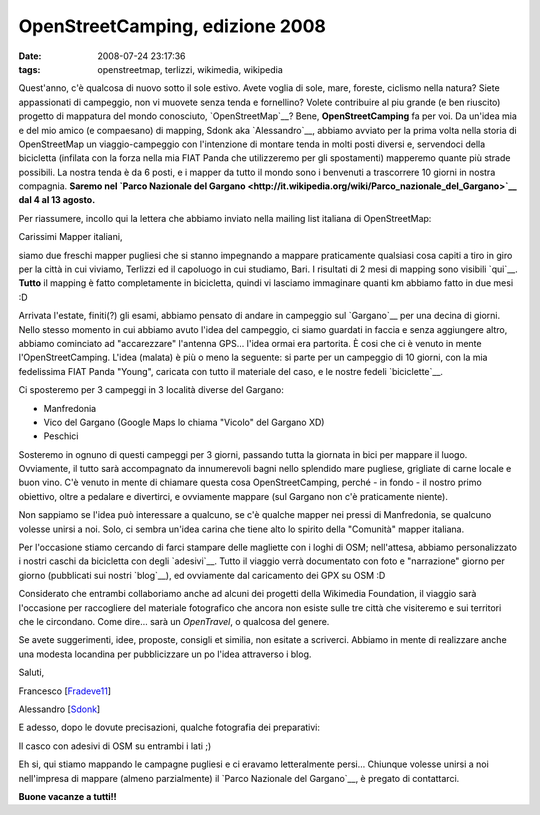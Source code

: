 OpenStreetCamping, edizione 2008
================================

:date: 2008-07-24 23:17:36
:tags: openstreetmap, terlizzi, wikimedia, wikipedia

.. raw:: html

   <center>

|image0|

.. raw:: html

   </center>

Quest'anno, c'è qualcosa di nuovo sotto il sole estivo. Avete voglia di
sole, mare, foreste, ciclismo nella natura? Siete appassionati di
campeggio, non vi muovete senza tenda e fornellino? Volete contribuire
al piu grande (e ben riuscito) progetto di mappatura del mondo
conosciuto, `OpenStreetMap`__? Bene, **OpenStreetCamping** fa per voi.
Da un'idea mia e del mio amico (e compaesano) di mapping, Sdonk aka
`Alessandro`__, abbiamo avviato per la prima
volta nella storia di OpenStreetMap un viaggio-campeggio con
l'intenzione di montare tenda in molti posti diversi e, servendoci della
bicicletta (infilata con la forza nella mia FIAT Panda che utilizzeremo
per gli spostamenti) mapperemo quante più strade possibili. La nostra
tenda è da 6 posti, e i mapper da tutto il mondo sono i benvenuti a
trascorrere 10 giorni in nostra compagnia. **Saremo nel `Parco Nazionale
del
Gargano <http://it.wikipedia.org/wiki/Parco_nazionale_del_Gargano>`__
dal 4 al 13 agosto.**

.. _OpenStreetMap: http://www.openstreetmap.org
.. _Alessandro: http://sdonk.org

Per riassumere, incollo qui la lettera che abbiamo
inviato nella mailing list italiana di OpenStreetMap:

Carissimi Mapper italiani,

siamo due freschi mapper pugliesi che si stanno impegnando a mappare
praticamente qualsiasi cosa capiti a tiro in giro per la città in cui
viviamo, Terlizzi ed il capoluogo in cui studiamo, Bari. I risultati di
2 mesi di mapping sono visibili `qui`__. **Tutto** il mapping è fatto 
completamente in bicicletta, quindi vi lasciamo immaginare quanti km 
abbiamo fatto in due mesi :D

Arrivata l'estate, finiti(?) gli esami, abbiamo pensato di andare in
campeggio sul `Gargano`__ per una decina di giorni. Nello stesso momento 
in cui abbiamo avuto l'idea del campeggio, ci siamo guardati in faccia e 
senza aggiungere altro, abbiamo cominciato ad "accarezzare" l'antenna GPS... l'idea ormai era partorita.
È cosi che ci è venuto in mente l'OpenStreetCamping. L'idea (malata) è
più o meno la seguente: si parte per un campeggio di 10 giorni, con la
mia fedelissima FIAT Panda "Young", caricata con tutto il materiale del
caso, e le nostre fedeli
`biciclette`__.

Ci sposteremo per 3 campeggi in 3 località diverse del Gargano:

-  Manfredonia
-  Vico del Gargano (Google Maps lo chiama "Vicolo" del Gargano XD)
-  Peschici

Sosteremo in ognuno di questi campeggi per 3 giorni, passando tutta la
giornata in bici per mappare il luogo. Ovviamente, il tutto sarà
accompagnato da innumerevoli bagni nello splendido mare pugliese,
grigliate di carne locale e buon vino. C'è venuto in mente di chiamare
questa cosa OpenStreetCamping, perché - in fondo - il nostro primo
obiettivo, oltre a pedalare e divertirci, e ovviamente mappare (sul
Gargano non c'è praticamente niente).

Non sappiamo se l'idea può interessare a qualcuno, se c'è qualche mapper
nei pressi di Manfredonia, se qualcuno volesse unirsi a noi. Solo, ci
sembra un'idea carina che tiene alto lo spirito della "Comunità" mapper
italiana.

Per l'occasione stiamo cercando di farci stampare delle magliette con i
loghi di OSM; nell'attesa, abbiamo personalizzato i nostri caschi da
bicicletta con degli `adesivi`__. Tutto il viaggio verrà documentato con 
foto e "narrazione" giorno per giorno (pubblicati sui nostri
`blog`__), ed ovviamente dal caricamento dei GPX su OSM :D

Considerato che entrambi collaboriamo anche ad alcuni dei progetti della
Wikimedia Foundation, il viaggio sarà l'occasione per raccogliere del
materiale fotografico che ancora non esiste sulle tre città che
visiteremo e sui territori che le circondano. Come dire... sarà un
*OpenTravel*, o qualcosa del genere.

Se avete suggerimenti, idee, proposte, consigli et similia, non esitate
a scriverci. Abbiamo in mente di realizzare anche una modesta locandina
per pubblicizzare un po l'idea attraverso i blog.

Saluti,

Francesco
[`Fradeve11 <http://wiki.openstreetmap.org/index.php/User:Fradeve11>`__\ ]

Alessandro
[`Sdonk <http://wiki.openstreetmap.org/index.php/User:Sdonk>`__\ ]

.. _qui: http://www.openstreetmap.org/?lat=41.1312&lon=16.5453&zoom=13&layers=B00FTF
.. _Gargano: http://it.wikipedia.org/wiki/Gargano
.. _biciclette: http://flickr.com/photos/leron/2696088893
.. _adesivi: http://flickr.com/photos/leron/2697864877
.. _blog: http://www.openstreetmap.org/?lat=41.1312&lon=16.5453&zoom=13&layers=B00FTF

E adesso, dopo le dovute precisazioni, qualche fotografia dei
preparativi:

.. raw:: html

   <center>
    |casco2|
   </center>

Il casco con adesivi di OSM su entrambi i lati ;)

.. raw:: html

   <center>
    |0012|
   </center>

Eh si, qui stiamo mappando le campagne pugliesi e ci eravamo
letteralmente persi...
Chiunque volesse unirsi a noi nell'impresa di mappare (almeno
parzialmente) il `Parco Nazionale del Gargano`__, è pregato 
di contattarci.

**Buone vacanze a tutti!!**

.. |image0| image:: http://dl.dropbox.com/u/369614/blog/img_red/logooscuz9.png
.. |casco2| image:: http://farm4.static.flickr.com/3061/2697864877_7932920fa9_b.jpg
.. |0012| image:: http://farm4.static.flickr.com/3085/2696088893_07053b95c3_b.jpg
